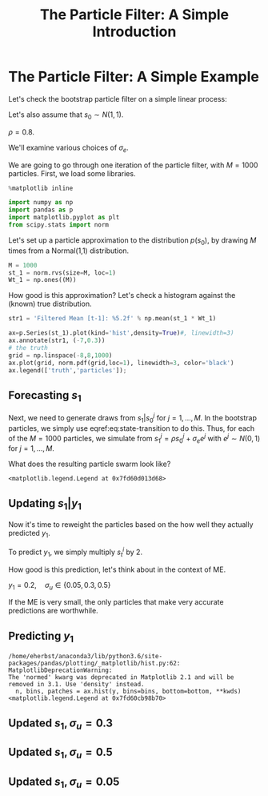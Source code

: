 #+TITLE: The Particle Filter: A Simple Introduction
#+OPTIONS: toc:nil H:3 num:nil
#+description: syllabus
#+LaTeX_CLASS_OPTIONS: [12pt]
#+LaTeX_HEADER: \linespread{1.2}
#+LaTeX_HEADER: \usepackage[document]{ragged2e}
#+LaTeX_HEADER: \usepackage[margin=1.25in]{geometry}
#+LaTeX_HEADER: \setlength{\parindent}{1cm}
#+LaTeX_HEADER: \usepackage{filecontents}
#+LaTeX_HEADER: \usepackage{natbib}
#+LaTeX_HEADER: \usepackage{bibentry}
#+LaTeX_HEADER: \usepackage{xcolor}
#+LaTeX_HEADER: \definecolor{ll}{rgb}{0.95,0.95,0.95}
#+LaTeX_HEADER: \usepackage{minted}
#+LATEX_HEADER_EXTRA:  \usepackage{mdframed}
#+LATEX_HEADER_EXTRA: \setminted{fontsize=\small,baselinestretch=0.7,bgcolor=ll}
#+LaTeX_HEADER: \usepackage{fontspec,unicode-math}
#+LaTeX_HEADER: \setmonofont[Scale=0.83]{Inconsolata}
#+LaTeX_HEADER: \setmainfont{Crimson Text}
#+LaTeX_HEADER: \setmathfont[Scale=0.82]{Latin Modern Math}
#+LaTeX_HEADER: \usepackage{xunicode}
#+LATEX_HEADER: \usepackage{enumitem}
#+HUGO_BASE_DIR: /home/eherbst/Dropbox/www
#+HUGO_SECTION: teaching/bank-of-colombia-smc
#+hugo_custom_front_matter: :math true
#+hugo_auto_set_lastmod: t
#+LATEX_HEADER: \newfontfamily{\FA}{FontAwesome Regular}	
#+LATEX_HEADER: \def\calendar{{\FA \symbol{"F073}}}


* The Particle Filter: A Simple Example

  Let's check the bootstrap particle filter on a simple linear process:
  \begin{eqnarray}
   \label{eq:state-transition}
   s_t &=& \rho s_{t-1} + \sigma_{e} \epsilon_t, \quad \epsilon_t\sim N(0,1) \\
   \label{eq:obs}
   y_t &=& 2 s_t + \sigma_u u_t, \quad u_t \sim N(0,1)
  \end{eqnarray}
  Let's also assume that $s_0 \sim N(1,1)$.
  
  $\rho = 0.8$.
  
  We'll examine various choices of $\sigma_{e}$. 
  
  We are going to go through one iteration of the particle filter,
  with $M = 1000$ particles.  First, we load some libraries.  

   #+BEGIN_SRC jupyter-python :session nb :exports both :results raw drawer
     %matplotlib inline 

     import numpy as np
     import pandas as p
     import matplotlib.pyplot as plt
     from scipy.stats import norm
   #+END_SRC

  Let's set up a particle approximation to the distribution
  \(p(s_0)\), by drawing \(M\) times from a Normal(1,1) distribution. 
  
   #+BEGIN_SRC jupyter-python :session nb :exports both :results raw drawer
     M = 1000
     st_1 = norm.rvs(size=M, loc=1)
     Wt_1 = np.ones((M))
   #+END_SRC

   How good is this approximation?  Let's check a histogram against
   the (known) true distribution. 
   #+BEGIN_SRC jupyter-python :session nb :exports both :results raw drawer
     str1 = 'Filtered Mean [t-1]: %5.2f' % np.mean(st_1 * Wt_1)

     ax=p.Series(st_1).plot(kind='hist',density=True)#, linewidth=3)
     ax.annotate(str1, (-7,0.3))
     # the truth
     grid = np.linspace(-8,8,1000)
     ax.plot(grid, norm.pdf(grid,loc=1), linewidth=3, color='black')
     ax.legend(['truth','particles']);
   #+END_SRC

   #+RESULTS:
   [[file:./.ob-jupyter/fcdc447b4a6c80a5b24a2b43e2bdff9a886d7561.png]]

** Forecasting $s_1$
   Next, we need to generate draws from \(s_1|s_{0}^j\) for \(j =
   1,\ldots,M\).  In the bootstrap particles, we simply use
   eqref:eq:state-transition to do this.  Thus, for each of the \(M = 1000\)
   particles, we simulate from $s_1^j = \rho s_0^j+ \sigma_e e^j$
   with $e^j \sim N(0,1)$ for \(j = 1,\ldots,M\).  

   What does the resulting particle swarm look like?
   #+BEGIN_SRC jupyter-python :session nb  :exports results :results raw drawer
     # bootstrap
     rho, sigeps = 0.8, 0.1
     st = rho * st_1 + sigeps * norm.rvs(size=M)

     ax=p.Series(st).plot(kind='hist', density=True)

     true_loc = rho * 1 + sigeps * 0
     true_sig = rho**2 * 1 + sigeps**2 * 1

     ax.plot(grid, norm.pdf(grid,loc=true_loc, scale=np.sqrt(true_sig)), linewidth=3, color='black')
     ax.legend(['truth', 'particles'])
   #+END_SRC

   #+RESULTS:
   :RESULTS:
   : <matplotlib.legend.Legend at 0x7fd60d013d68>
   [[file:./.ob-jupyter/9e5a1b8b3a2dc12e046d58309b4bc9c6c3860000.png]]
   :END:


** Updating $s_1|y_1$
   Now it's time to reweight the particles based on the how well they
   actually predicted $y_1$.


   To predict $y_1$, we simply multiply $s_t^i$ by 2. 


   How good is this prediction, let's think about in the context of ME.


   $y_1 = 0.2, \quad \sigma_u \in\{0.05, 0.3, 0.5\}$


   If the ME is very small, the only particles that make very accurate
   predictions are worthwhile.
** Predicting $y_1$
   #+BEGIN_SRC jupyter-python :session nb :exports results :results raw drawer
     # yt = 2 * st + sigu * ut (ut ~ N(0,1))
     sigu = 0.3
     predyt = 2 * st 
     ax = p.Series(predyt).plot(kind='hist',normed=True,bins=20)

     # the true yt
     yt = 0.2
     ax.axvline(yt, color='black',linewidth=3)

     ax.plot(grid,norm.pdf(grid,loc=yt, scale=0.05), color='lightgrey',linestyle='dashed')
     ax.plot(grid,norm.pdf(grid,loc=yt, scale=0.3), color='grey',linestyle='dashed')
     ax.plot(grid,norm.pdf(grid,loc=yt, scale=0.5), color='darkgrey',linestyle='dashed')
     ax.set_xlim(-2,4)
     ax.set_ylim(0,.5)
     ax.legend(['truth',r'$\sigma_u=0.05$',r'$\sigma_u=0.3$', r'$\sigma_u=0.5$','particles'])
   #+END_SRC

   #+RESULTS:
   :RESULTS:
   : /home/eherbst/anaconda3/lib/python3.6/site-packages/pandas/plotting/_matplotlib/hist.py:62: MatplotlibDeprecationWarning: 
   : The 'normed' kwarg was deprecated in Matplotlib 2.1 and will be removed in 3.1. Use 'density' instead.
   :   n, bins, patches = ax.hist(y, bins=bins, bottom=bottom, **kwds)
   : <matplotlib.legend.Legend at 0x7fd60cb98b70>
   [[file:./.ob-jupyter/cba441aa8b84ce032fc6d3e75f5a63ad79480d32.png]]
   :END:

** Updated $s_1, \sigma_u = 0.3$
   #+BEGIN_SRC jupyter-python :session nb :exports results :results raw drawer
     sigu = 0.3

     wt_tilde = 1/ sigu * np.exp(-0.5 * (yt - 2*st)**2/sigu)

     Wt = wt_tilde * Wt_1
     Wt = Wt / np.mean(Wt)
     str1 = 'Effective Number of Part: %5.2f' % (M/np.mean(Wt**2))
     str2 = 'Filtered Mean s[t]: %5.2f' % np.mean(st * Wt)
     str3 = 'True mean %5.2f:' % (yt/2)

     # resampling 
     inds = np.random.multinomial(M,Wt/M)
     st_update = np.repeat(st,inds)

     # plot density
     ax = p.Series(st_update).plot(kind='hist', normed=True)
     ax.plot(grid, norm.pdf(grid, loc=yt/2, scale=sigu), color='black', linewidth=3)
     ax.legend(['truth','particles'])
     ax.set_xlim(-2,4)
     ax.annotate('\n'.join([str1,str2,str3]), xy=(1,1.00));
   #+END_SRC

   #+RESULTS:
   [[file:./.ob-jupyter/b03bd61b952e1b0d6ec2a0324a0a3513bdb76237.png]]

** Updated $s_1, \sigma_u = 0.5$
   #+BEGIN_SRC jupyter-python :session nb  :exports results :results raw drawer
     sigu = 0.5

     wt_tilde = 1/ sigu * np.exp(-0.5 * (yt - 2*st)**2/sigu)

     Wt = wt_tilde * Wt_1
     Wt = Wt / np.mean(Wt)
     str1 = 'Effective Number of Part: %5.2f' % (M/np.mean(Wt**2))
     str2 = 'Filtered Mean s[t]: %5.2f' % np.mean(st * Wt)
     str3 = 'True mean %5.2f:' % (yt/2)

     # resampling 
     inds = np.random.multinomial(M,Wt/M)
     st_update = np.repeat(st,inds)

     # plot density
     ax = p.Series(st_update).plot(kind='hist', normed=True)
     ax.plot(grid, norm.pdf(grid, loc=yt/2, scale=sigu), color='black', linewidth=3)
     ax.legend(['truth','particles'])
     ax.set_xlim(-2,4)
     ax.annotate('\n'.join([str1,str2,str3]), xy=(1,0.8));
   #+END_SRC

   #+RESULTS:
   [[file:./.ob-jupyter/2689b44471facb373ab644ead5e491420ecf1652.png]]

** Updated $s_1, \sigma_u = 0.05$
   #+BEGIN_SRC jupyter-python :session nb  :exports results :results raw drawer
     sigu = 0.05

     wt_tilde = 1/ sigu * np.exp(-0.5 * (yt - 2*st)**2/sigu)

     Wt = wt_tilde * Wt_1
     Wt = Wt / np.mean(Wt)
     str1 = 'Effective Number of Part: %5.2f' % (M/np.mean(Wt**2))
     str2 = 'Filtered Mean s[t]: %5.2f' % np.mean(st * Wt)
     str3 = 'True mean %5.2f:' % (yt/2)

     # resampling 
     inds = np.random.multinomial(M,Wt/M)
     st_update = np.repeat(st,inds)

     # plot density
     ax = p.Series(st_update).plot(kind='hist', normed=True)
     ax.plot(grid, norm.pdf(grid, loc=yt/2, scale=sigu), color='black', linewidth=3)
     ax.legend(['truth','particles'])
     ax.set_xlim(-0.5,0.5)
     ax.annotate('\n'.join([str1,str2,str3]), xy=(-0.48,5));
   #+END_SRC

   #+RESULTS:
   [[file:./.ob-jupyter/c5189b08e5873603b798909fff7737f19da0ffc2.png]]


